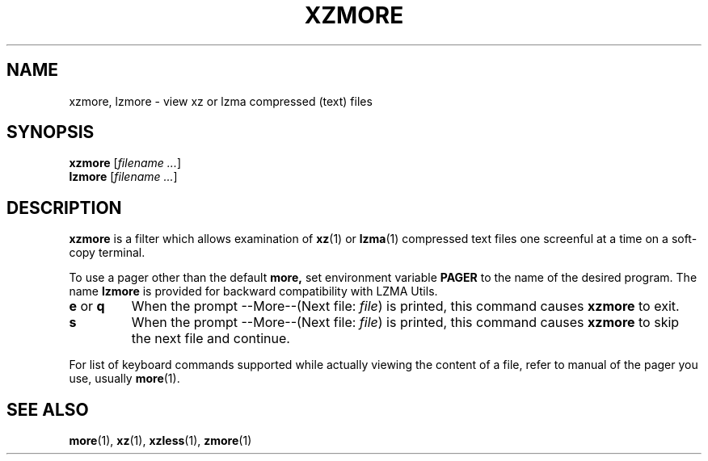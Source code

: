 .\"
.\" Original zdiff.1 for gzip: Jean-loup Gailly
.\" Modifications for XZ Utils: Lasse Collin
.\"
.\" License: GNU GPLv2+
.\"
.TH XZMORE 1 "2010-09-27" "Tukaani" "XZ Utils"
.SH NAME
xzmore, lzmore \- view xz or lzma compressed (text) files
.SH SYNOPSIS
.B xzmore
.RI [ "filename ..." ]
.br
.B lzmore
.RI [ "filename ..." ]
.SH DESCRIPTION
.B  xzmore
is a filter which allows examination of
.BR xz (1)
or
.BR lzma (1)
compressed text files one screenful at a time
on a soft-copy terminal.
.PP
To use a pager other than the default
.B more,
set environment variable
.B PAGER
to the name of the desired program.
The name
.B lzmore
is provided for backward compatibility with LZMA Utils.
.TP
.BR e " or " q
When the prompt \-\-More\-\-(Next file:
.IR file )
is printed, this command causes
.B xzmore
to exit.
.TP
.B s
When the prompt \-\-More\-\-(Next file:
.IR file )
is printed, this command causes
.B xzmore
to skip the next file and continue.
.PP
For list of keyboard commands supported while actually viewing the
content of a file, refer to manual of the pager you use, usually
.BR more (1).
.SH "SEE ALSO"
.BR more (1),
.BR xz (1),
.BR xzless (1),
.BR zmore (1)
